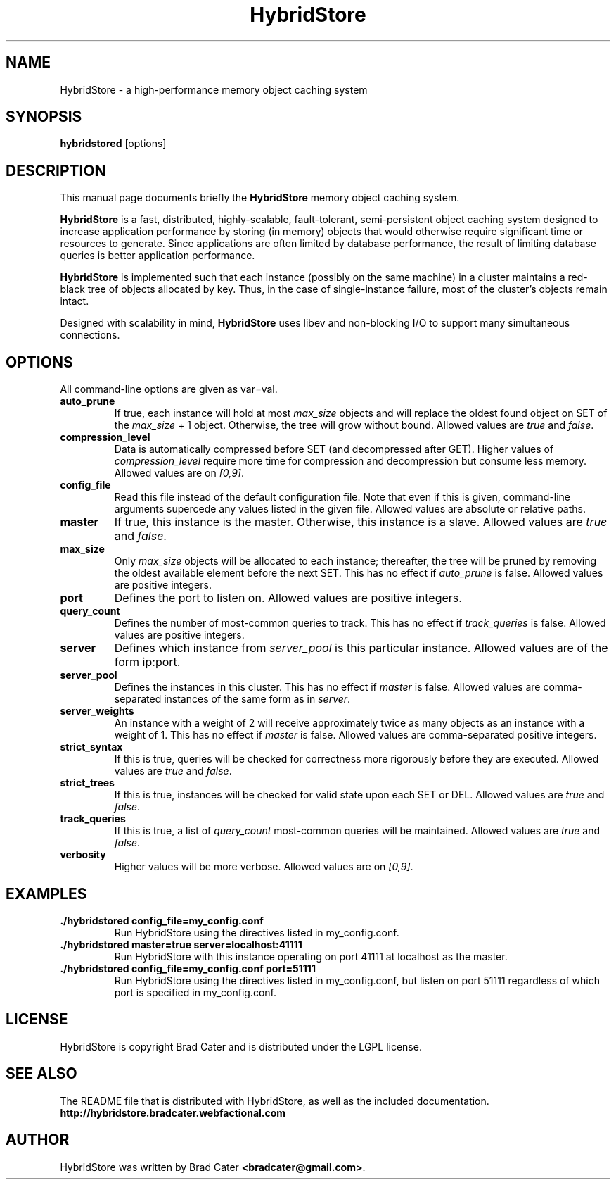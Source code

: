 .TH HybridStore 1  "July 12, 2009" "version 0.1" "USER COMMANDS"
."""""""""""""""""""""""""""""""""""""""""""""""""""""""""""""""""""""""""""""""
.SH NAME
HybridStore \- a high\-performance memory object caching system
."""""""""""""""""""""""""""""""""""""""""""""""""""""""""""""""""""""""""""""""
.SH SYNOPSIS
.B hybridstored
[options]
."""""""""""""""""""""""""""""""""""""""""""""""""""""""""""""""""""""""""""""""
.SH DESCRIPTION
This manual page documents briefly the
.B HybridStore
memory object caching system.
.PP
.B HybridStore
is a fast, distributed, highly-scalable, fault-tolerant, semi-persistent object
caching system designed to increase application performance by storing (in
memory) objects that would otherwise require significant time or resources to
generate. Since applications are often limited by database performance, the
result of limiting database queries is better application performance.
.PP
.B HybridStore
is implemented such that each instance (possibly on the same
machine) in a cluster maintains a red-black tree of objects allocated by key.
Thus, in the case of single-instance failure, most of the cluster's objects
remain intact.
.PP
Designed with scalability in mind,
.B HybridStore
uses libev and non-blocking I/O to support many simultaneous connections.
."""""""""""""""""""""""""""""""""""""""""""""""""""""""""""""""""""""""""""""""
.SH OPTIONS
All command-line options are given as var=val.

.TP
.B auto_prune
If true, each instance will hold at most
.I max_size
objects and will replace the oldest found object on SET of the
.I max_size
+ 1 object. Otherwise, the tree will grow without bound. Allowed values are
.I true
and
.IR false .

.TP
.B compression_level
Data is automatically compressed before SET (and decompressed after GET). Higher
values of
.I compression_level
require more time for compression and decompression but consume less memory.
Allowed values are on
.IR [0,9] .

.TP
.B config_file
Read this file instead of the default configuration file. Note that even if this
is given, command-line arguments supercede any values listed in the given file.
Allowed values are absolute or relative paths.

.TP
.B master
If true, this instance is the master. Otherwise, this instance is a slave.
Allowed values are
.I true
and
.IR false .

.TP
.B max_size
Only
.I max_size
objects will be allocated to each instance; thereafter, the tree will be pruned
by removing the oldest available element before the next SET. This has no
effect if
.I auto_prune
is false. Allowed values are positive integers.

.TP
.B port
Defines the port to listen on. Allowed values are positive integers.

.TP
.B query_count
Defines the number of most-common queries to track. This has no effect if
.I track_queries
is false. Allowed values are positive integers.

.TP
.B server
Defines which instance from
.I server_pool
is this particular instance. Allowed values are of the form ip:port.

.TP
.B server_pool
Defines the instances in this cluster. This has no effect if
.I master
is false. Allowed values are comma-separated instances of the same form as in
.IR server .

.TP
.B server_weights
An instance with a weight of 2 will receive approximately twice as many objects
as an instance with a weight of 1. This has no effect if
.I master
is false. Allowed values are comma-separated positive integers.

.TP
.B strict_syntax
If this is true, queries will be checked for correctness more rigorously before
they are executed. Allowed values are
.I true
and
.IR false .

.TP
.B strict_trees
If this is true, instances will be checked for valid state upon each SET or DEL.
Allowed values are
.I true
and
.IR false .

.TP
.B track_queries
If this is true, a list of
.I query_count
most-common queries will be maintained. Allowed values are
.I true
and
.IR false .

.TP
.B verbosity
Higher values will be more verbose. Allowed values are on
.IR [0,9] .
."""""""""""""""""""""""""""""""""""""""""""""""""""""""""""""""""""""""""""""""
.SH EXAMPLES
.TP
.B \./hybridstored config_file=my_config.conf
Run HybridStore using the directives listed in my_config.conf.

.TP
.B \./hybridstored master=true server=localhost:41111
Run HybridStore with this instance operating on port 41111 at localhost as the
master.

.TP
.B \./hybridstored config_file=my_config.conf port=51111
Run HybridStore using the directives listed in my_config.conf, but listen on
port 51111 regardless of which port is specified in my_config.conf.

.SH LICENSE
HybridStore is copyright Brad Cater and is distributed under the LGPL license.

.SH SEE ALSO
The README file that is distributed with HybridStore, as well as the included
documentation.
.B http://hybridstore.bradcater.webfactional.com

.SH AUTHOR
HybridStore was written by Brad Cater
.BR <bradcater@gmail.com> .
